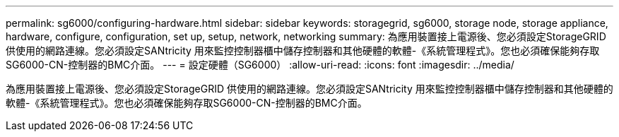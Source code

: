 ---
permalink: sg6000/configuring-hardware.html 
sidebar: sidebar 
keywords: storagegrid, sg6000, storage node, storage appliance, hardware, configure, configuration, set up, setup, network, networking 
summary: 為應用裝置接上電源後、您必須設定StorageGRID 供使用的網路連線。您必須設定SANtricity 用來監控控制器櫃中儲存控制器和其他硬體的軟體-《系統管理程式》。您也必須確保能夠存取SG6000-CN-控制器的BMC介面。 
---
= 設定硬體（SG6000）
:allow-uri-read: 
:icons: font
:imagesdir: ../media/


[role="lead"]
為應用裝置接上電源後、您必須設定StorageGRID 供使用的網路連線。您必須設定SANtricity 用來監控控制器櫃中儲存控制器和其他硬體的軟體-《系統管理程式》。您也必須確保能夠存取SG6000-CN-控制器的BMC介面。
